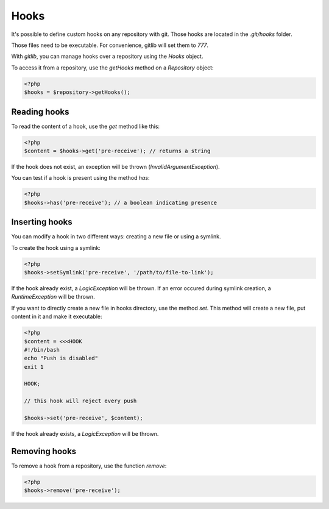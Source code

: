 Hooks
=====

It's possible to define custom hooks on any repository with git. Those hooks
are located in the *.git/hooks* folder.

Those files need to be executable. For convenience, gitlib will set them to
*777*.

With *gitlib*, you can manage hooks over a repository using the *Hooks* object.

To access it from a repository, use the *getHooks* method on a *Repository*
object:

.. code-block:: php

    <?php
    $hooks = $repository->getHooks();

Reading hooks
-------------

To read the content of a hook, use the *get* method like this:

.. code-block:: php

    <?php
    $content = $hooks->get('pre-receive'); // returns a string

If the hook does not exist, an exception will be thrown (*InvalidArgumentException*).

You can test if a hook is present using the method *has*:

.. code-block:: php

    <?php
    $hooks->has('pre-receive'); // a boolean indicating presence

Inserting hooks
---------------

You can modify a hook in two different ways: creating a new file or using a symlink.

To create the hook using a symlink:

.. code-block:: php

    <?php
    $hooks->setSymlink('pre-receive', '/path/to/file-to-link');

If the hook already exist, a *LogicException* will be thrown. If an error occured
during symlink creation, a *RuntimeException* will be thrown.

If you want to directly create a new file in hooks directory, use the
method *set*. This method will create a new file, put content in it and make it
executable:

.. code-block:: php

    <?php
    $content = <<<HOOK
    #!/bin/bash
    echo "Push is disabled"
    exit 1

    HOOK;

    // this hook will reject every push

    $hooks->set('pre-receive', $content);

If the hook already exists, a *LogicException* will be thrown.

Removing hooks
--------------

To remove a hook from a repository, use the function *remove*:

.. code-block:: php

    <?php
    $hooks->remove('pre-receive');
